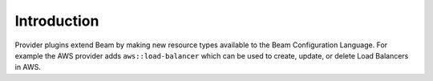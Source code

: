 Introduction
------------

Provider plugins extend Beam by making new resource types available to the Beam Configuration Language. For example
the AWS provider adds ``aws::load-balancer`` which can be used to create, update, or delete Load Balancers in AWS.
